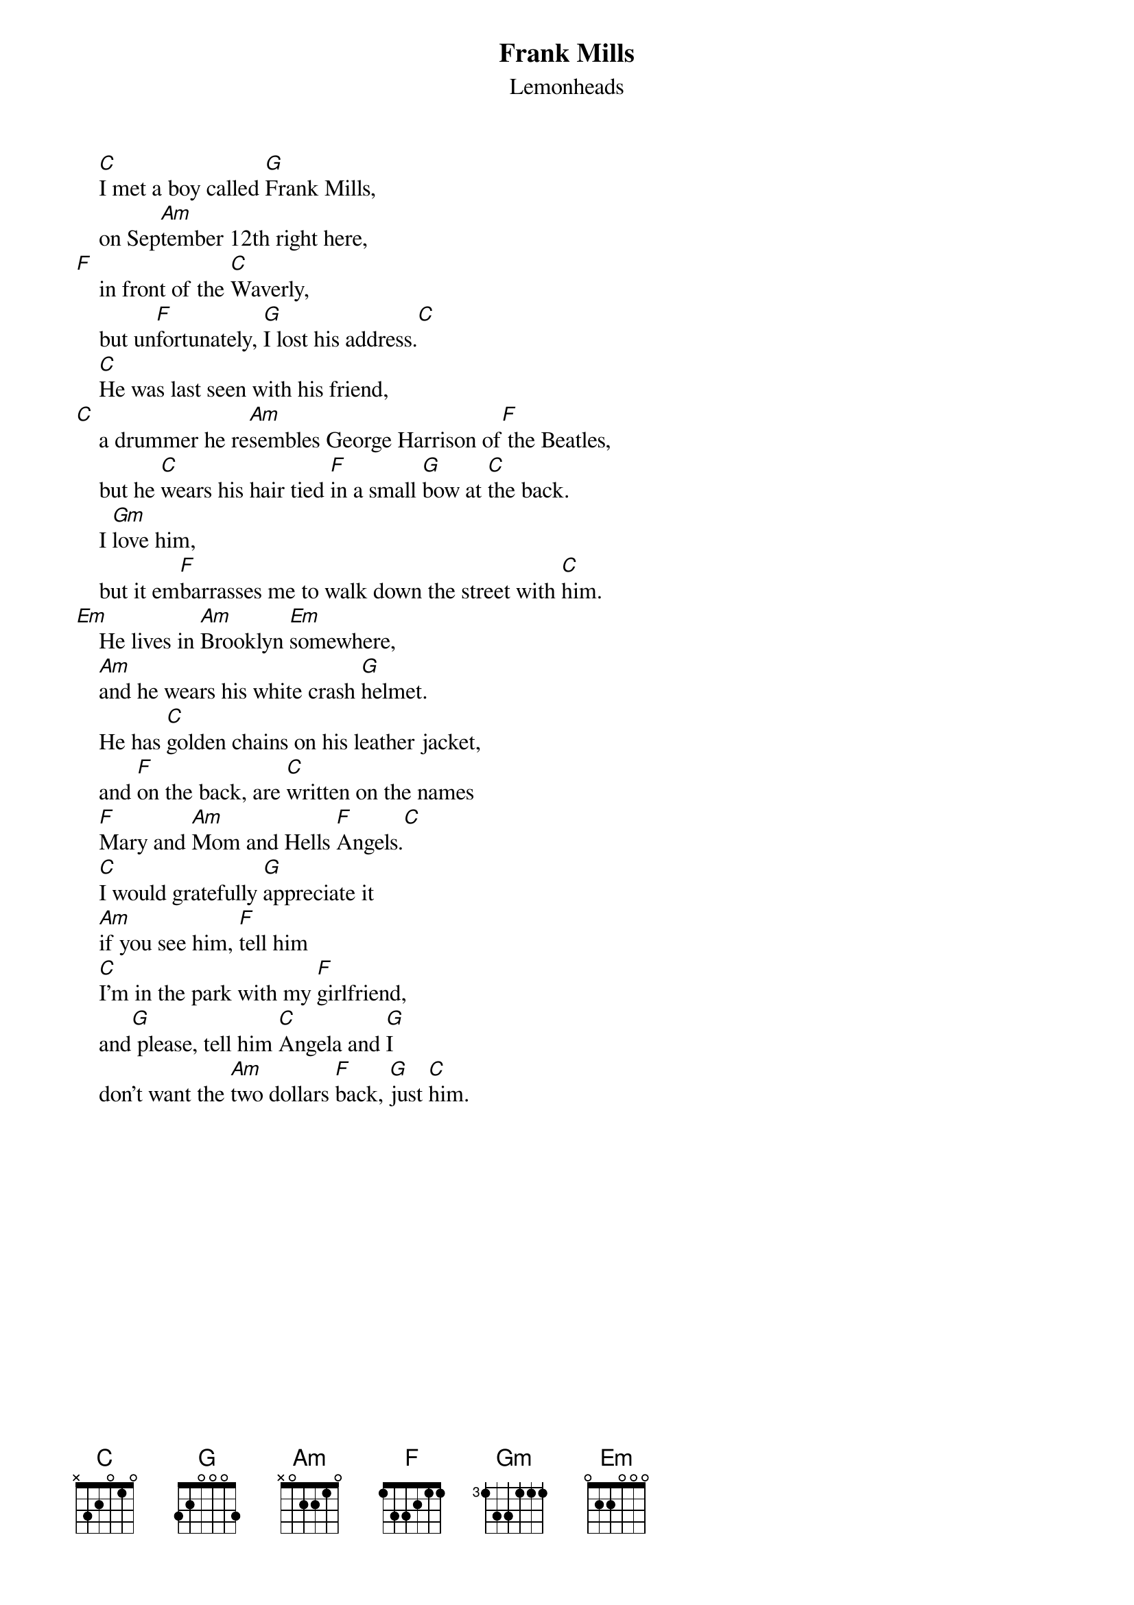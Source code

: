 {t:Frank Mills}
{st:Lemonheads}

    [C]I met a boy called [G]Frank Mills,
    on Sep[Am]tember 12th right here,
[F]    in front of the [C]Waverly,
    but un[F]fortunately, [G]I lost his address.[C]
    [C]He was last seen with his friend,
[C]    a drummer he re[Am]sembles George Harrison of[F] the Beatles,
    but he [C]wears his hair tied [F]in a small [G]bow at [C]the back.
    I [Gm]love him,
    but it em[F]barrasses me to walk down the street with [C]him.
[Em]    He lives in [Am]Brooklyn [Em]somewhere,
    [Am]and he wears his white crash [G]helmet.
    He has [C]golden chains on his leather jacket,
    and [F]on the back, are [C]written on the names
    [F]Mary and [Am]Mom and Hells [F]Angels.[C]
    [C]I would gratefully [G]appreciate it
    [Am]if you see him, [F]tell him
    [C]I'm in the park with my [F]girlfriend,
    and[G] please, tell him [C]Angela and [G]I
    don't want the [Am]two dollars [F]back, [G]just [C]him.
